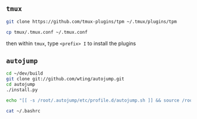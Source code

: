 #+AUTHOR:  Chris Zheng
#+EMAIL:   z@caudate.me
#+OPTIONS: toc:nil
#+STARTUP: showall

** ~tmux~


#+BEGIN_SRC bash :results output silent :cache no :eval no
git clone https://github.com/tmux-plugins/tpm ~/.tmux/plugins/tpm
#+END_SRC

#+BEGIN_SRC bash :results output silent :cache no :eval no
cp tmux/.tmux.conf ~/.tmux.conf
#+END_SRC

then within ~tmux~, type ~<prefix> I~ to install the plugins


** ~autojump~

#+BEGIN_SRC bash :results output silent :cache no :eval no
cd ~/dev/build
git clone git://github.com/wting/autojump.git
cd autojump
./install.py
#+END_SRC


#+BEGIN_SRC bash :results output silent :cache no :eval no
echo "[[ -s /root/.autojump/etc/profile.d/autojump.sh ]] && source /root/.autojump/etc/profile.d/autojump.sh" >> ~/.bashrc
#+END_SRC

#+BEGIN_SRC bash :results output silent :cache no :eval yes
cat ~/.bashrc
#+END_SRC




